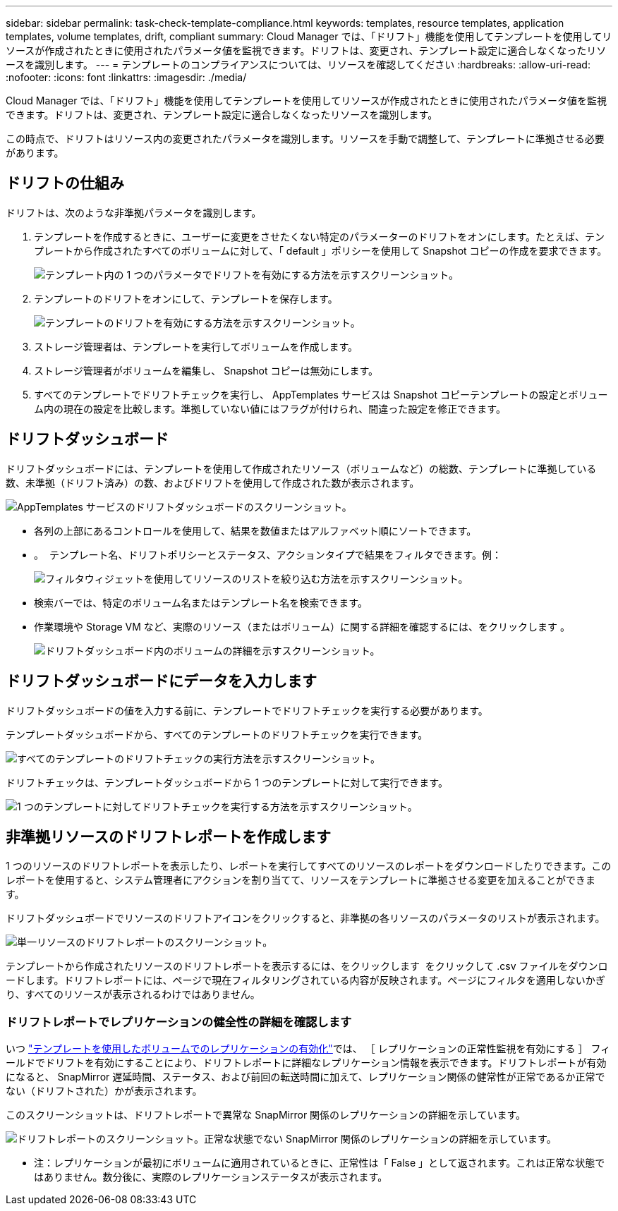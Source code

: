 ---
sidebar: sidebar 
permalink: task-check-template-compliance.html 
keywords: templates, resource templates, application templates, volume templates, drift, compliant 
summary: Cloud Manager では、「ドリフト」機能を使用してテンプレートを使用してリソースが作成されたときに使用されたパラメータ値を監視できます。ドリフトは、変更され、テンプレート設定に適合しなくなったリソースを識別します。 
---
= テンプレートのコンプライアンスについては、リソースを確認してください
:hardbreaks:
:allow-uri-read: 
:nofooter: 
:icons: font
:linkattrs: 
:imagesdir: ./media/


[role="lead"]
Cloud Manager では、「ドリフト」機能を使用してテンプレートを使用してリソースが作成されたときに使用されたパラメータ値を監視できます。ドリフトは、変更され、テンプレート設定に適合しなくなったリソースを識別します。

この時点で、ドリフトはリソース内の変更されたパラメータを識別します。リソースを手動で調整して、テンプレートに準拠させる必要があります。



== ドリフトの仕組み

ドリフトは、次のような非準拠パラメータを識別します。

. テンプレートを作成するときに、ユーザーに変更をさせたくない特定のパラメーターのドリフトをオンにします。たとえば、テンプレートから作成されたすべてのボリュームに対して、「 default 」ポリシーを使用して Snapshot コピーの作成を要求できます。
+
image:screenshot_template_drift_on_param.png["テンプレート内の 1 つのパラメータでドリフトを有効にする方法を示すスクリーンショット。"]

. テンプレートのドリフトをオンにして、テンプレートを保存します。
+
image:screenshot_template_drift_on_template.png["テンプレートのドリフトを有効にする方法を示すスクリーンショット。"]

. ストレージ管理者は、テンプレートを実行してボリュームを作成します。
. ストレージ管理者がボリュームを編集し、 Snapshot コピーは無効にします。
. すべてのテンプレートでドリフトチェックを実行し、 AppTemplates サービスは Snapshot コピーテンプレートの設定とボリューム内の現在の設定を比較します。準拠していない値にはフラグが付けられ、間違った設定を修正できます。




== ドリフトダッシュボード

ドリフトダッシュボードには、テンプレートを使用して作成されたリソース（ボリュームなど）の総数、テンプレートに準拠している数、未準拠（ドリフト済み）の数、およびドリフトを使用して作成された数が表示されます。

image:screenshot_template_drift_dashboard.png["AppTemplates サービスのドリフトダッシュボードのスクリーンショット。"]

* 各列の上部にあるコントロールを使用して、結果を数値またはアルファベット順にソートできます。
* 。 image:screenshot_plus_icon.gif[""] テンプレート名、ドリフトポリシーとステータス、アクションタイプで結果をフィルタできます。例：
+
image:screenshot_template_filter_drift_status.png["フィルタウィジェットを使用してリソースのリストを絞り込む方法を示すスクリーンショット。"]

* 検索バーでは、特定のボリューム名またはテンプレート名を検索できます。
* 作業環境や Storage VM など、実際のリソース（またはボリューム）に関する詳細を確認するには、をクリックします image:screenshot_sync_status_icon.gif[""]。
+
image:screenshot_template_drift_vol_details.png["ドリフトダッシュボード内のボリュームの詳細を示すスクリーンショット。"]





== ドリフトダッシュボードにデータを入力します

ドリフトダッシュボードの値を入力する前に、テンプレートでドリフトチェックを実行する必要があります。

テンプレートダッシュボードから、すべてのテンプレートのドリフトチェックを実行できます。

image:screenshot_template_drift_for_all.png["すべてのテンプレートのドリフトチェックの実行方法を示すスクリーンショット。"]

ドリフトチェックは、テンプレートダッシュボードから 1 つのテンプレートに対して実行できます。

image:screenshot_template_drift_for_one.png["1 つのテンプレートに対してドリフトチェックを実行する方法を示すスクリーンショット。"]



== 非準拠リソースのドリフトレポートを作成します

1 つのリソースのドリフトレポートを表示したり、レポートを実行してすべてのリソースのレポートをダウンロードしたりできます。このレポートを使用すると、システム管理者にアクションを割り当てて、リソースをテンプレートに準拠させる変更を加えることができます。

ドリフトダッシュボードでリソースのドリフトアイコンをクリックすると、非準拠の各リソースのパラメータのリストが表示されます。

image:screenshot_template_drift_report_one_resource.png["単一リソースのドリフトレポートのスクリーンショット。"]

テンプレートから作成されたリソースのドリフトレポートを表示するには、をクリックします image:button_download.png[""] をクリックして .csv ファイルをダウンロードします。ドリフトレポートには、ページで現在フィルタリングされている内容が反映されます。ページにフィルタを適用しないかぎり、すべてのリソースが表示されるわけではありません。



=== ドリフトレポートでレプリケーションの健全性の詳細を確認します

いつ link:task-define-templates.html#add-replication-functionality-to-a-volume["テンプレートを使用したボリュームでのレプリケーションの有効化"]では、 ［ レプリケーションの正常性監視を有効にする ］ フィールドでドリフトを有効にすることにより、ドリフトレポートに詳細なレプリケーション情報を表示できます。ドリフトレポートが有効になると、 SnapMirror 遅延時間、ステータス、および前回の転送時間に加えて、レプリケーション関係の健常性が正常であるか正常でない（ドリフトされた）かが表示されます。

このスクリーンショットは、ドリフトレポートで異常な SnapMirror 関係のレプリケーションの詳細を示しています。

image:screenshot_template_drift_snapmirror_details.png["ドリフトレポートのスクリーンショット。正常な状態でない SnapMirror 関係のレプリケーションの詳細を示しています。"]

* 注：レプリケーションが最初にボリュームに適用されているときに、正常性は「 False 」として返されます。これは正常な状態ではありません。数分後に、実際のレプリケーションステータスが表示されます。
